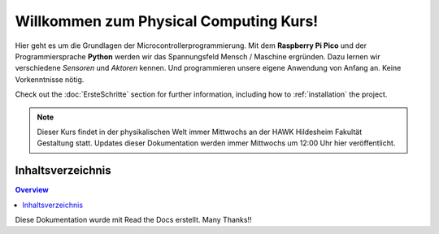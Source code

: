 .. meta::
   :description: Physical Computing mit dem Pi Pico
   :keywords: Sensor, Actor, Physicalcomputing, Programming, Prototyping

Willkommen zum Physical Computing Kurs!
===================================

Hier geht es um die Grundlagen der Microcontrollerprogrammierung.
Mit dem **Raspberry Pi Pico** und der Programmiersprache **Python** werden wir das Spannungsfeld Mensch / Maschine ergründen.
Dazu lernen wir verschiedene *Sensoren* und *Aktoren* kennen. Und programmieren unsere eigene Anwendung von Anfang an. Keine Vorkenntnisse nötig.

Check out the :doc:`ErsteSchritte` section for further information, including
how to :ref:`installation` the project.

.. note::

   Dieser Kurs findet in der physikalischen Welt immer Mittwochs an der HAWK Hildesheim Fakultät Gestaltung statt. Updates dieser Dokumentation werden immer Mittwochs um 12:00 Uhr hier veröffentlicht.



Inhaltsverzeichnis
--------

.. contents:: Overview


Diese Dokumentation wurde mit Read the Docs erstellt. Many Thanks!!